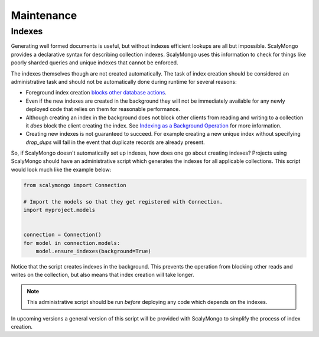 Maintenance
===========

Indexes
-------

Generating well formed documents is useful, but without indexes efficient
lookups are all but impossible.  ScalyMongo provides a declarative syntax for
describing collection indexes.  ScalyMongo uses this information to check for
things like poorly sharded queries and unique indexes that cannot be enforced.

The indexes themselves though are not created automatically.  The task of index
creation should be considered an administrative task and should not be
automatically done during runtime for several reasons:

* Foreground index creation `blocks other database actions
  <http://www.mongodb.org/display/DOCS/Indexes#Indexes-BackgroundIndexCreation>`_.

* Even if the new indexes are created in the background they will not be
  immediately available for any newly deployed code that relies on them for
  reasonable performance.

* Although creating an index in the background does not block other clients
  from reading and writing to a collection it *does* block the client creating
  the index.  See `Indexing as a Background Operation`_ for more information.

* Creating new indexes is not guaranteed to succeed.  For example creating a
  new unique index without specifying `drop_dups` will fail in the event that
  duplicate records are already present.

.. _Indexing as a Background Operation: http://www.mongodb.org/display/DOCS/Indexing+as+a+Background+Operation

So, if ScalyMongo doesn't automatically set up indexes, how does one go about
creating indexes?  Projects using ScalyMongo should have an administrative
script which generates the indexes for all applicable collections.  This script
would look much like the example below:

.. code-block:: python

    from scalymongo import Connection

    # Import the models so that they get registered with Connection.
    import myproject.models


    connection = Connection()
    for model in connection.models:
        model.ensure_indexes(background=True)

Notice that the script creates indexes in the background.  This prevents the
operation from blocking other reads and writes on the collection, but also
means that index creation will take longer.

.. note::
    This administrative script should be run *before* deploying any code which
    depends on the indexes.

In upcoming versions a general version of this script will be provided with
ScalyMongo to simplify the process of index creation.
